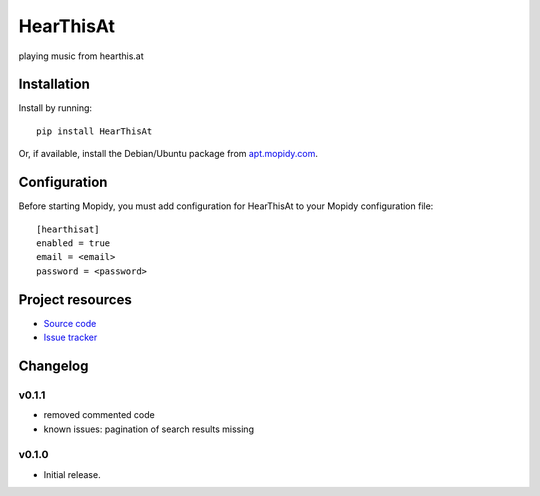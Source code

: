 ****************************
HearThisAt
****************************

.. image:: https://img.shields.io/pypi/v/HearThisAt.svg?style=flat
    :target: https://pypi.python.org/pypi/HearThisAt/
    :alt: Latest PyPI version

.. image:: https://img.shields.io/pypi/dm/HearThisAt.svg?style=flat
    :target: https://pypi.python.org/pypi/HearThisAt/
    :alt: Number of PyPI downloads

.. image:: https://img.shields.io/travis/simare/hearthisat/master.svg?style=flat
    :target: https://travis-ci.org/simare/hearthisat
    :alt: Travis CI build status

.. image:: https://img.shields.io/coveralls/simare/hearthisat/master.svg?style=flat
   :target: https://coveralls.io/r/simare/hearthisat
   :alt: Test coverage

playing music from hearthis.at


Installation
============

Install by running::

    pip install HearThisAt

Or, if available, install the Debian/Ubuntu package from `apt.mopidy.com
<http://apt.mopidy.com/>`_.


Configuration
=============

Before starting Mopidy, you must add configuration for
HearThisAt to your Mopidy configuration file::

    [hearthisat]
    enabled = true
    email = <email>
    password = <password>


Project resources
=================

- `Source code <https://github.com/simare/hearthisat>`_
- `Issue tracker <https://github.com/simare/hearthisat/issues>`_


Changelog
=========
v0.1.1
----------------------------------------
- removed commented code
- known issues: pagination of search results missing
v0.1.0
----------------------------------------

- Initial release.
